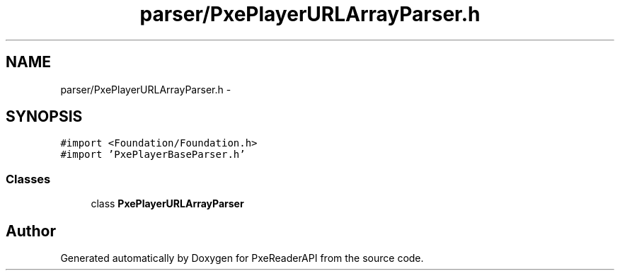 .TH "parser/PxePlayerURLArrayParser.h" 3 "Mon Apr 28 2014" "PxeReaderAPI" \" -*- nroff -*-
.ad l
.nh
.SH NAME
parser/PxePlayerURLArrayParser.h \- 
.SH SYNOPSIS
.br
.PP
\fC#import <Foundation/Foundation\&.h>\fP
.br
\fC#import 'PxePlayerBaseParser\&.h'\fP
.br

.SS "Classes"

.in +1c
.ti -1c
.RI "class \fBPxePlayerURLArrayParser\fP"
.br
.in -1c
.SH "Author"
.PP 
Generated automatically by Doxygen for PxeReaderAPI from the source code\&.
